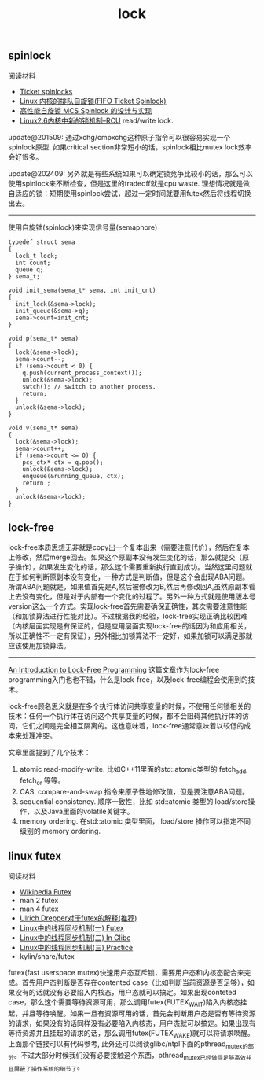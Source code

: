 #+title: lock

** spinlock
阅读材料
- [[http://lwn.net/Articles/267968/][Ticket spinlocks]]
- [[http://www.ibm.com/developerworks/cn/linux/l-cn-spinlock/index.html][Linux 内核的排队自旋锁(FIFO Ticket Spinlock)]]
- [[http://lwn.net/Articles/267968/][高性能自旋锁 MCS Spinlock 的设计与实现]]
- [[http://www.ibm.com/developerworks/cn/linux/l-rcu/][Linux2.6内核中新的锁机制–RCU]] read/write lock.

update@201509: 通过xchg/cmpxchg这种原子指令可以很容易实现一个spinlock原型. 如果critical section非常短小的话，spinlock相比mutex lock效率会好很多。

update@202409: 另外就是有些系统如果可以确定锁竞争比较小的话，那么可以使用spinlock来不断检查，但是这里的tradeoff就是cpu waste. 理想情况就是做自适应的锁：短期使用spinlock尝试，超过一定时间就要用futex然后将线程切换出去。

----------

使用自旋锁(spinlock)来实现信号量(semaphore)

#+BEGIN_SRC C++
typedef struct sema
{
  lock_t lock;
  int count;
  queue q;
} sema_t;

void init_sema(sema_t* sema, int init_cnt)
{
  init_lock(&sema->lock);
  init_queue(&sema->q);
  sema->count=init_cnt;
}

void p(sema_t* sema)
{
  lock(&sema->lock);
  sema->count--;
  if (sema->count < 0) {
    q.push(current_process_context());
    unlock(&sema->lock);
    swtch(); // switch to another process.
    return;
  }
  unlock(&sema->lock);
}

void v(sema_t* sema)
{
  lock(&sema->lock);
  sema->count++;
  if (sema->count <= 0) {
    pcs_ctx* ctx = q.pop();
    unlock(&sema->lock);
    enqueue(&running_queue, ctx);
    return ;
  }
  unlock(&sema->lock);
}
#+END_SRC


** lock-free

lock-free本质思想无非就是copy出一个复本出来（需要注意代价），然后在复本上修改，然后merge回去。如果这个原副本没有发生变化的话，那么就提交（原子操作），如果发生变化的话，那么这个需要重新执行直到成功。当然这里问题就在于如何判断原副本没有变化，一种方式是判断值，但是这个会出现ABA问题。所谓ABA问题就是，如果值首先是A,然后被修改为B,然后再修改回A,虽然原副本看上去没有变化，但是对于内部有一个变化的过程了。另外一种方式就是使用版本号version这么一个方式。实现lock-free首先需要确保正确性，其次需要注意性能（和加锁算法进行性能对比）。不过根据我的经验，lock-free实现正确比较困难（内核层面实现是有保证的，但是应用层面实现lock-free的话因为和应用相关，所以正确性不一定有保证），另外相比加锁算法不一定好，如果加锁可以满足那就应该使用加锁算法。

----------

[[https://preshing.com/20120612/an-introduction-to-lock-free-programming/][An Introduction to Lock-Free Programming]] 这篇文章作为lock-free programming入门也也不错，什么是lock-free，以及lock-free编程会使用到的技术。

lock-free顾名思义就是在多个执行体访问共享变量的时候，不使用任何锁相关的技术：任何一个执行体在访问这个共享变量的时候，都不会阻碍其他执行体的访问，它们之间是完全相互隔离的。这也意味着，lock-free通常意味着以较低的成本来处理冲突。

文章里面提到了几个技术：
1. atomic read-modify-write. 比如C++11里面的std::atomic类型的 fetch_add, fetch_or 等等。
2. CAS. compare-and-swap 指令来原子性地修改值，但是要注意ABA问题。
3. sequential consistency. 顺序一致性，比如 std::atomic 类型的 load/store操作，以及Java里面的volatile关键字。
4. memory ordering. 在std::atomic 类型里面， load/store 操作可以指定不同级别的 memory ordering.

** linux futex
阅读材料
- [[http://en.wikipedia.org/wiki/Futex][Wikipedia Futex]]
- man 2 futex
- man 4 futex
- [[http://people.redhat.com/drepper/futex.pdf][Ulrich Drepper对于futex的解释(推荐)]]
- [[http://blog.csdn.net/Javadino/article/details/2891385][Linux中的线程同步机制(一) Futex]]
- [[http://blog.csdn.net/Javadino/article/details/2891388][Linux中的线程同步机制(二) In Glibc]]
- [[http://blog.csdn.net/Javadino/article/details/2891399][Linux中的线程同步机制(三) Practice]]
- kylin/share/futex

futex(fast userspace mutex)快速用户态互斥锁，需要用户态和内核态配合来完成。首先用户态判断是否存在contented case（比如判断当前资源是否足够），如果没有的话就没有必要陷入内核态，用户态就可以搞定。如果出现conteted case，那么这个需要等待资源可用，那么调用futex(FUTEX_WAIT)陷入内核态挂起，并且等待唤醒。如果一旦有资源可用的话，首先会判断用户态是否有等待资源的请求，如果没有的话同样没有必要陷入内核态，用户态就可以搞定。如果出现有等待资源并且挂起的请求的话，那么调用futex(FUTEX_WAKE)就可以将请求唤醒。上面那个链接可以有代码参考, 此外还可以阅读glibc/ntpl下面的pthread_mutex的部分。不过大部分时候我们没有必要接触这个东西，pthread_mutex已经做得足够高效并且屏蔽了操作系统的细节了。
